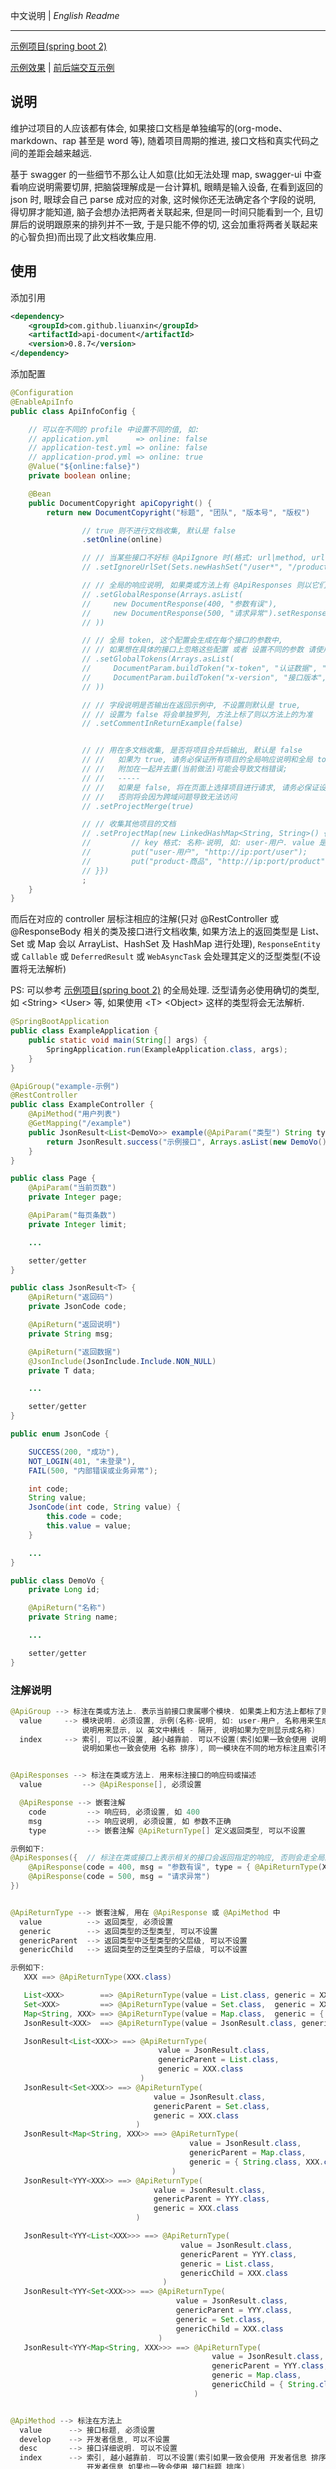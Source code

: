 
中文说明 | [[README.org][English Readme]]

-----

[[https://github.com/liuanxin/api-document-example][示例项目(spring boot 2)]]

[[https://liuanxin.github.io/api-info.html][示例效果]] | [[https://liuanxin.github.io/api-info-example.html][前后端交互示例]]


** 说明

维护过项目的人应该都有体会, 如果接口文档是单独编写的(org-mode、markdown、rap 甚至是 word 等),
随着项目周期的推进, 接口文档和真实代码之间的差距会越来越远.

基于 swagger 的一些细节不那么让人如意(比如无法处理 map, swagger-ui 中查看响应说明需要切屏, 把脑袋理解成是一台计算机, 眼睛是输入设备,
在看到返回的 json 时, 眼球会自己 parse 成对应的对象, 这时候你还无法确定各个字段的说明, 得切屏才能知道, 脑子会想办法把两者关联起来,
但是同一时间只能看到一个, 且切屏后的说明跟原来的排列并不一致, 于是只能不停的切, 这会加重将两者关联起来的心智负担)而出现了此文档收集应用.


** 使用

添加引用
#+BEGIN_SRC xml
<dependency>
    <groupId>com.github.liuanxin</groupId>
    <artifactId>api-document</artifactId>
    <version>0.8.7</version>
</dependency>
#+END_SRC

添加配置
#+BEGIN_SRC java
@Configuration
@EnableApiInfo
public class ApiInfoConfig {

    // 可以在不同的 profile 中设置不同的值, 如:
    // application.yml      => online: false
    // application-test.yml => online: false
    // application-prod.yml => online: true
    @Value("${online:false}")
    private boolean online;

    @Bean
    public DocumentCopyright apiCopyright() {
        return new DocumentCopyright("标题", "团队", "版本号", "版权")

                // true 则不进行文档收集, 默认是 false
                .setOnline(online)

                // // 当某些接口不好标 @ApiIgnore 时(格式: url|method, url 可以使用 * 通配 method 可以忽略)
                // .setIgnoreUrlSet(Sets.newHashSet("/user*", "/product/info|post"))

                // // 全局的响应说明, 如果类或方法上有 @ApiResponses 则以它们为准
                // .setGlobalResponse(Arrays.asList(
                //     new DocumentResponse(400, "参数有误"),
                //     new DocumentResponse(500, "请求异常").setResponse(XXX.class) // 见 @ApiReturnType 示例说明
                // ))

                // // 全局 token, 这个配置会生成在每个接口的参数中,
                // // 如果想在具体的接口上忽略这些配置 或者 设置不同的参数 请使用 @ApiTokens 注解
                // .setGlobalTokens(Arrays.asList(
                //     DocumentParam.buildToken("x-token", "认证数据", "abc", ParamType.Header).setHasTextarea("1"),
                //     DocumentParam.buildToken("x-version", "接口版本", "1.0.0", ParamType.Query).setRequired("1")
                // ))

                // // 字段说明是否输出在返回示例中, 不设置则默认是 true,
                // // 设置为 false 将会单独罗列, 方法上标了则以方法上的为准
                // .setCommentInReturnExample(false)


                // // 用在多文档收集, 是否将项目合并后输出, 默认是 false
                // //   如果为 true, 请务必保证所有项目的全局响应说明和全局 token 是一致的,
                // //   附加在一起并去重(当前做法)可能会导致文档错误;
                // //   -----
                // //   如果是 false, 将在页面上选择项目进行请求, 请务必保证设置的项目都开启了 cors,
                // //   否则将会因为跨域问题导致无法访问
                // .setProjectMerge(true)

                // // 收集其他项目的文档
                // .setProjectMap(new LinkedHashMap<String, String>() {{
                //         // key 格式: 名称-说明, 如: user-用户. value 是项目地址, 如: http://ip:port
                //         put("user-用户", "http://ip:port/user");
                //         put("product-商品", "http://ip:port/product");
                // }})
                ;
    }
}
#+END_SRC

而后在对应的 controller 层标注相应的注解(只对 @RestController 或 @ResponseBody 相关的类及接口进行文档收集,
如果方法上的返回类型是 List、Set 或 Map 会以 ArrayList、HashSet 及 HashMap 进行处理),
~ResponseEntity~ 或 ~Callable~ 或 ~DeferredResult~ 或 ~WebAsyncTask~ 会处理其定义的泛型类型(不设置将无法解析)

PS: 可以参考 [[https://github.com/liuanxin/api-document-example][示例项目(spring boot 2)]] 的全局处理.
泛型请务必使用确切的类型, 如 <String> <User> 等, 如果使用 <T> <Object> 这样的类型将会无法解析.

#+BEGIN_SRC java
@SpringBootApplication
public class ExampleApplication {
    public static void main(String[] args) {
        SpringApplication.run(ExampleApplication.class, args);
    }
}

@ApiGroup("example-示例")
@RestController
public class ExampleController {
    @ApiMethod("用户列表")
    @GetMapping("/example")
    public JsonResult<List<DemoVo>> example(@ApiParam("类型") String type, Page page) {
        return JsonResult.success("示例接口", Arrays.asList(new DemoVo()));
    }
}

public class Page {
    @ApiParam("当前页数")
    private Integer page;

    @ApiParam("每页条数")
    private Integer limit;

    ...

    setter/getter
}

public class JsonResult<T> {
    @ApiReturn("返回码")
    private JsonCode code;

    @ApiReturn("返回说明")
    private String msg;

    @ApiReturn("返回数据")
    @JsonInclude(JsonInclude.Include.NON_NULL)
    private T data;

    ...

    setter/getter
}

public enum JsonCode {

    SUCCESS(200, "成功"),
    NOT_LOGIN(401, "未登录"),
    FAIL(500, "内部错误或业务异常");

    int code;
    String value;
    JsonCode(int code, String value) {
        this.code = code;
        this.value = value;
    }

    ...
}

public class DemoVo {
    private Long id;

    @ApiReturn("名称")
    private String name;

    ...

    setter/getter
}
#+END_SRC


*** 注解说明

#+BEGIN_SRC java
@ApiGroup --> 标注在类或方法上. 表示当前接口隶属哪个模块. 如果类上和方法上都标了则以方法上的为准
  value     --> 模块说明. 必须设置, 示例(名称-说明, 如: user-用户, 名称用来生成锚点,
                说明用来显示, 以 英文中横线 - 隔开, 说明如果为空则显示成名称)
  index     --> 索引, 可以不设置, 越小越靠前. 可以不设置(索引如果一致会使用 说明 排序,
                说明如果也一致会使用 名称 排序), 同一模块在不同的地方标注且索引不同时, 以小的索引为主


@ApiResponses --> 标注在类或方法上. 用来标注接口的响应码或描述
  value         --> @ApiResponse[], 必须设置

  @ApiResponse --> 嵌套注解
    code         --> 响应码, 必须设置, 如 400
    msg          --> 响应说明, 必须设置, 如 参数不正确
    type         --> 嵌套注解 @ApiReturnType[] 定义返回类型, 可以不设置

示例如下:
@ApiResponses({  // 标注在类或接口上表示相关的接口会返回指定的响应, 否则会走全局的响应配置
    @ApiResponse(code = 400, msg = "参数有误", type = { @ApiReturnType(XXX.class }),
    @ApiResponse(code = 500, msg = "请求异常")
})


@ApiReturnType --> 嵌套注解, 用在 @ApiResponse 或 @ApiMethod 中
  value          --> 返回类型, 必须设置
  generic        --> 返回类型的泛型类型, 可以不设置
  genericParent  --> 返回类型中泛型类型的父层级, 可以不设置
  genericChild   --> 返回类型的泛型类型的子层级, 可以不设置

示例如下:
   XXX ==> @ApiReturnType(XXX.class)

   List<XXX>        ==> @ApiReturnType(value = List.class, generic = XXX.class)
   Set<XXX>         ==> @ApiReturnType(value = Set.class,  generic = XXX.class)
   Map<String, XXX> ==> @ApiReturnType(value = Map.class,  generic = { String.class, XXX.class })
   JsonResult<XXX>  ==> @ApiReturnType(value = JsonResult.class, generic = XXX.class)

   JsonResult<List<XXX>> ==> @ApiReturnType(
                                 value = JsonResult.class,
                                 genericParent = List.class,
                                 generic = XXX.class
                             )
   JsonResult<Set<XXX>> ==> @ApiReturnType(
                                value = JsonResult.class,
                                genericParent = Set.class,
                                generic = XXX.class
                            )
   JsonResult<Map<String, XXX>> ==> @ApiReturnType(
                                        value = JsonResult.class,
                                        genericParent = Map.class,
                                        generic = { String.class, XXX.class }
                                    )
   JsonResult<YYY<XXX>> ==> @ApiReturnType(
                                value = JsonResult.class,
                                genericParent = YYY.class,
                                generic = XXX.class
                            )

   JsonResult<YYY<List<XXX>>> ==> @ApiReturnType(
                                      value = JsonResult.class,
                                      genericParent = YYY.class,
                                      generic = List.class,
                                      genericChild = XXX.class
                                  )
   JsonResult<YYY<Set<XXX>>> ==> @ApiReturnType(
                                     value = JsonResult.class,
                                     genericParent = YYY.class,
                                     generic = Set.class,
                                     genericChild = XXX.class
                                 )
   JsonResult<YYY<Map<String, XXX>>> ==> @ApiReturnType(
                                             value = JsonResult.class,
                                             genericParent = YYY.class,
                                             generic = Map.class,
                                             genericChild = { String.class, XXX.class }
                                         )


@ApiMethod --> 标注在方法上
  value      --> 接口标题, 必须设置
  develop    --> 开发者信息, 可以不设置
  desc       --> 接口详细说明. 可以不设置
  index      --> 索引, 越小越靠前. 可以不设置(索引如果一致会使用 开发者信息 排序,
                 开发者信息 如果也一致会使用 接口标题 排序)
  commentInReturnExample --> 返回字段说明是否写在返回示例中, 可以不设置,
                             如果设置为 false 所有的字段说明将会在返回示例的下面单独罗列.
                             不设置则以全局设置为准
  returnType --> 嵌套注解 @ApiReturnType[] 自定义返回类型, 可以不设置, 如果设置将忽略方法上的返回类型

@ApiIgnore --> 标注在类或方法上. 当想要在某个类或接口上忽略收集时, 使用此注释
  value      --> 值如果是 false 则表示不忽略. 类上和方法上都标了则以方法上的为准


@ApiParam --> 标注在参数上(如果参数是由实体注入的, 则在实体的字段上标注)
  value       --> 参数说明, 可以不设置
  name        --> 参数名, 可以不设置, 如果设置了将会无视参数名或字段名
  dataType    --> 数据类型. 可以不设置, 自定义时(比如参数类型是枚举,
                  但是显示在文档上时可以传 int 时)有用: int、long、float、double、date、phone、email、url、ipv4
  example     --> 参数示例. 用在接口示例时有用, 可以不设置
  paramType   --> 参数类型. 可以不设置, Header 或 Query 两种, 默认是 Query
  required    --> 参数是否必须. 可以不设置, 如果标有 @RequestParam(required = true) etc... 则无视此设置
  textarea    --> 参数是否显示成文本域, 可以不设置, 默认是 false
  datePattern --> 时间格式. 可以不设置, 如: yyyy-MM-dd HH:mm:ss
  style       --> 参数在页面上的样式, 可以不设置, 如: color:green;height:35px;

@ApiParamIgnore --> 标注在参数上(如果参数是由实体注入的, 则在实体的字段上标注). 如果不希望参数出现在文档中, 使用此注解


@ApiReturn --> 标注在字段上. 用来说明返回结果
  value      --> 返回说明, 可以不设置
  name       --> 返回名称, 可以不设置, 如果设置了将忽略字段名, 如果有用到 @JsonProperty 则使用其设置的值
  type       --> 返回类型, 可以不设置, 自定义(比如字段类型是枚举, 但是显示在文档上时是 int 时)用到
  example    --> 返回示例, 可以不设置, 只用在字段是 String 或基础数据类型(包括 BigInteger 和 BigDecimal)上

@ApiReturnIgnore --> 标注在字段上. 如果不希望返回字段出现在结果文档中, 使用此注解, 在字段上标注 @JsonIgnore 也是一样的


@ApiTokens --> 标注在类或方法上
  useGlobal  --> 是否使用全局 token, 可以不设置, 默认是 false
  value      --> @ApiToken[], 可以不设置, 表示当前接口需要传递的 token 信息

  @ApiToken --> 嵌套注解
    name        --> 参数名. 必须设置
    desc        --> 参数说明. 可以不设置
    example     --> 参数示例. 用在接口示例时有用, 可以不设置
    dataType    --> 参数类型. 可以不设置. 如: int、long、float、double、date、phone、email、url、ipv4
    paramType   --> 参数类型. 可以不设置. Header 或 Query 两种, 默认是 Header
    required    --> 参数是否必须. 可以不设置, 默认是 false
    textarea    --> 参数是否显示成文本域, 用在接口示例时有用, 可以不设置, 默认是 false
    datePattern --> 参数类型是 date 时的时间格式. 可以不设置, 如: yyyy-MM-dd HH:mm:ss
    style       --> 参数在页面上 的样式, 可以不设置

示例如下:
@ApiTokens    // 标注在类或接口上表示相关的接口将不会生成全局的 token 信息
@ApiTokens({  // 标注在类或接口上表示相关的接口将会使用参数中指定的 token 信息
    @ApiToken(name = "x-token", desc = "认证数据", example = "abc-xyz", textarea = true),
    @ApiToken(name = "x-version", desc = "接口版本", example = "1.0", paramType = ParamType.Query, required = true)
})


@ApiModel --> 结合了 @ApiParam 和 @ApiReturn 两个注解的注解,
              可以同时说明请求参数和返回字段, 请不要滥用, 应该尽量用前两者
  value     --> 返回或参数说明, 可以不设置
  name      --> 返回或参数名, 可以不设置, 如果设置了将会无视参数名或字段名
  dataType  --> 返回或参数的数据类型. 可以不设置, 自定义时有用: int、long、float、double、date、phone、email、url、ipv4
  example   --> 返回或参数的示例. 用在接口示例时有用, 可以不设置

  -- 上面的属性同时作用在 请求参数 和 返回字段 上, 下面的属性只用在 请求参数 上

  paramType   --> 参数类型. 可以不设置, Header 或 Query 两种, 默认是 Query
  required    --> 参数是否必须. 可以不设置, 如果标有 @RequestParam(required = true) etc... 则无视此设置
  textarea    --> 参数是否显示成文本域, 可以不设置, 默认是 false
  datePattern --> 时间格式. 可以不设置, 如: yyyy-MM-dd HH:mm:ss
  style       --> 参数在页面上的样式, 可以不设置, 如: color:green;height:35px;
#+END_SRC

如果是非 spring boot 项目, 添加如下配置
#+BEGIN_SRC xml
<mvc:resources mapping="/static/**" location="classpath:/static/" />
#+END_SRC
运行项目, 访问页面 ~http://ip:port/static/api-info.html~ (spring boot 则不需要 /static 二级目录)

页面 ~http://ip:port/static/api-info-example.html~ 直接请求后台接口

-----

最终效果如下: https://liuanxin.github.io/api-info.html

[[https://raw.githubusercontent.com/liuanxin/image/master/api.png]]
字段说明不显示在返回示例中, 单独罗列
[[https://raw.githubusercontent.com/liuanxin/image/master/api2.png]]
